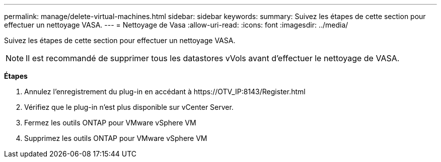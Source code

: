 ---
permalink: manage/delete-virtual-machines.html 
sidebar: sidebar 
keywords:  
summary: Suivez les étapes de cette section pour effectuer un nettoyage VASA. 
---
= Nettoyage de Vasa
:allow-uri-read: 
:icons: font
:imagesdir: ../media/


[role="lead"]
Suivez les étapes de cette section pour effectuer un nettoyage VASA.


NOTE: Il est recommandé de supprimer tous les datastores vVols avant d'effectuer le nettoyage de VASA.

*Étapes*

. Annulez l'enregistrement du plug-in en accédant à \https://OTV_IP:8143/Register.html
. Vérifiez que le plug-in n'est plus disponible sur vCenter Server.
. Fermez les outils ONTAP pour VMware vSphere VM
. Supprimez les outils ONTAP pour VMware vSphere VM

